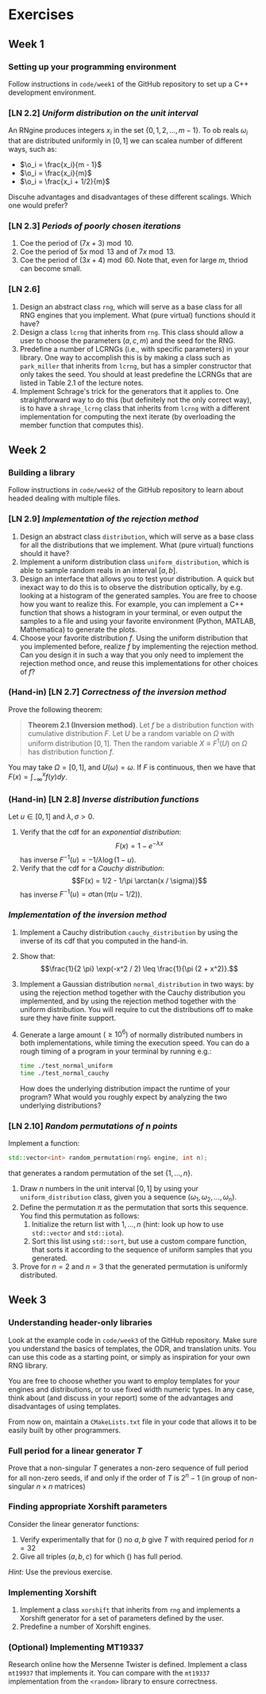 #+LATEX_HEADER: \usepackage{amsthm}

* Exercises
** Week 1
***  Setting up your programming environment
Follow instructions in =code/week1= of the GitHub repository to set up a C++
development environment.
***  [LN 2.2] /Uniform distribution on the unit interval/
An RNgine produces integers $x_i$ in the set $\{0, 1, 2, \ldots, m - 1\}$.
To ob reals $\omega_i$ that are distributed uniformly in $[0, 1]$ we can
scalea number of different ways, such as:
- $\o_i = \frac{x_i}{m - 1}$
- $\o_i = \frac{x_i}{m}$
- $\o_i = \frac{x_i + 1/2}{m}$
Discuhe advantages and disadvantages of these different scalings. Which one
would prefer?
***  [LN 2.3] /Periods of poorly chosen iterations/
1. Coe the period of $(7x + 3) \bmod{10}$.
2. Coe the period of $5x \bmod{13}$ and of $7x \bmod{13}$.
3. Coe the period of $(3x + 4) \bmod{60}$. Note that, even for large $m$,
   thriod can become small.
***  [LN 2.6]
1. Design an abstract class =rng=, which will serve as a base class for all RNG
   engines that you implement. What (pure virtual) functions should it have?
2. Design a class =lcrng= that inherits from =rng=. This class should allow a
   user to choose the parameters $(a, c, m)$ and the seed for the RNG.
3. Predefine a number of LCRNGs (i.e., with specific parameters) in your
   library. One way to accomplish this is by making a class such as
   =park_miller= that inherits from =lcrng=, but has a simpler constructor that
   only takes the seed. You should at least predefine the LCRNGs that are listed
   in Table 2.1 of the lecture notes.
4. Implement Schrage's trick for the generators that it applies to. One
   straightforward way to do this (but definitely not the only correct way), is
   to have a =shrage_lcrng= class that inherits from =lcrng= with a different
   implementation for computing the next iterate (by overloading the member
   function that computes this).
** Week 2
***  Building a library
Follow instructions in =code/week2= of the GitHub repository to learn about
headed dealing with multiple files.
***  [LN 2.9] /Implementation of the rejection method/
1. Design an abstract class =distribution=, which will serve as a base class for
   all the distributions that we implement. What (pure virtual) functions should
   it have?
2. Implement a uniform distribution class =uniform_distribution=, which is able
   to sample random reals in an interval $[a, b]$.
3. Design an interface that allows you to test your distribution. A quick but
   inexact way to do this is to observe the distribution optically, by e.g.
   looking at a histogram of the generated samples. You are free to choose how
   you want to realize this. For example, you can implement a C++ function that
   shows a histogram in your terminal, or even output the samples to a file and
   using your favorite environment (Python, MATLAB, Mathematica) to generate the
   plots.
4. Choose your favorite distribution $f$. Using the uniform distribution that you
   implemented before, realize $f$ by implementing the rejection method. Can you
   design it in such a way that you only need to implement the rejection method
   once, and reuse this implementations for other choices of $f$?
*** (Hand-in) [LN 2.7] /Correctness of the inversion method/
Prove the following theorem:

#+BEGIN_QUOTE
*Theorem 2.1 (Inversion method)*. Let $f$ be a distribution function with cumulative distribution $F$. Let $U$ be a random variable on $\Omega$ with
uniform distribution $[0,1]$. Then the random variable $X \equiv F^1(U)$ on $\Omega$ has distribution function $f$.
#+END_QUOTE

You may take $\Omega = [0, 1]$, and $U(\omega) = \omega$. If $F$ is continuous,
then we have that $F(x) = \int_{-\infty}^x f(y) dy$.
*** (Hand-in) [LN 2.8] /Inverse distribution functions/
Let $u \in [0, 1]$ and $\lambda, \sigma > 0$.

1. Verify that the cdf for an /exponential distribution/:
   $$F(x) = 1 - e^{-\lambda x}$$
   has inverse $F^{-1}(u) = -1/\lambda \log(1 - u)$.
2. Verify that the cdf for a /Cauchy distribution/:
   $$F(x) = 1/2 - 1/\pi \arctan(x / \sigma)}$$
   has inverse $F^{-1}(u) = \sigma \tan(\pi(u - 1/2))$.
*** /Implementation of the inversion method/
1. Implement a Cauchy distribution =cauchy_distribution= by using the inverse of its cdf that you
   computed in the hand-in.
2. Show that:
   $$\frac{1}{2 \pi} \exp(-x^2 / 2) \leq \frac{1}{\pi (2 + x^2)}.$$
3. Implement a Gaussian distribution =normal_distribution= in two ways: by using
   the rejection method together with the Cauchy distribution you implemented,
   and by using the rejection method together with the uniform distribution. You
   will require to cut the distributions off to make sure they have finite
   support.
4. Generate a large amount $(\geq 10^6)$ of normally distributed numbers in both
   implementations, while timing the execution speed. You can do a rough timing
   of a program in your terminal by running e.g.:
   #+BEGIN_SRC bash
   time ./test_normal_uniform
   time ./test_normal_cauchy
   #+END_SRC
   How does the underlying distribution impact the runtime of your program? What
   would you roughly expect by analyzing the two underlying distributions?
*** [LN 2.10] /Random permutations of $n$ points/
 Implement a function:
 #+BEGIN_SRC cpp
   std::vector<int> random_permutation(rng& engine, int n);
 #+END_SRC
 that generates a random permutation of the set $\{ 1, \ldots, n \}$.
 1. Draw $n$ numbers in the unit interval $[0, 1]$ by using your
    =uniform_distribution= class, given you a sequence $(\omega_1, \omega_2,
    \ldots, \omega_n)$.
 2. Define the permutation $\pi$ as the permutation that sorts this sequence.
    You find this permutation as follows:
    1. Initialize the return list with $1, \ldots, n$ (hint: look up how to use
       =std::vector= and =std::iota=).
    2. Sort this list using =std::sort=, but use a custom compare function, that
       sorts it according to the sequence of uniform samples that you generated.
 3. Prove for $n = 2$ and $n = 3$ that the generated permutation is uniformly
    distributed.
** Week 3
*** Understanding header-only libraries
Look at the example code in =code/week3= of the GitHub repository. Make sure you
understand the basics of templates, the ODR, and translation units. You can use
this code as a starting point, or simply as inspiration for your own RNG
library.

You are free to choose whether you want to employ templates for your engines and
distributions, or to use fixed width numeric types. In any case, think about
(and discuss in your report) some of the advantages and disadvantages of using
templates.

From now on, maintain a =CMakeLists.txt= file in your code that allows it to be
easily built by other programmers.
*** Full period for a linear generator $T$
Prove that a non-singular $T$ generates a non-zero sequence of full period for
all non-zero seeds, if and only if the order of $T$ is $2^{n} - 1$ (in group of
non-singular $n \times n$ matrices)
*** Finding appropriate Xorshift parameters
Consider the linear generator functions:
  \begin{equation}
  T = (\text{Id} + L^a)(\text{Id} + R^b)
  \label{eq:try1}
  \end{equation}
  \begin{equation}
  T = (\text{Id} + L^a)(\text{Id} + R^b)(\text{Id} +
  L^c)
  \label{eq:try2}
  \end{equation}
1. Verify experimentally that for (\ref{eq:try1}) no $a, b$ give $T$ with
   required period for $n = 32$
2. Give all triples $(a, b, c)$ for which (\ref{eq:try2}) has full period.

/Hint:/ Use the previous exercise.
*** Implementing Xorshift
 1. Implement a class =xorshift= that inherits from =rng= and implements a Xorshift
    generator for a set of parameters defined by the user.
 2. Predefine a number of Xorshift engines.
*** (Optional) Implementing MT19337
Research online how the Mersenne Twister is defined. Implement a class =mt19937=
that implements it. You can compare with the =mt19337= implementation from the
=<random>= library to ensure correctness.
